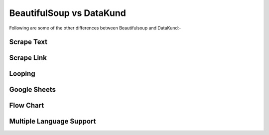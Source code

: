 BeautifulSoup vs DataKund
***************************
.. raw:: html

	<table style="padding: 10px;" border="2" width="100%" cellspacing="1" cellpadding="5"><tbody><tr><td style="width: 198px; padding: 10px;"><span><strong>Features</strong></span></td><td style="width: 199px; padding: 10px;"><span><strong>Beautifulsoup</strong></span></td><td style="width: 185px; padding: 10px;"><span><strong>DataKund</strong></span></td></tr><tr><td style="width: 198px; padding: 10px;"><span>Coding experience</span></td><td style="width: 199px; padding: 10px;"><span>Required</span></td><td style="width: 199px; padding: 10px;"><span>Not Required</span></td></tr><tr><td style="width: 198px; padding: 10px;"><span>Customer Support</span></td><td style="width: 199px; padding: 10px;"><span>Open-source Community</span></td><td style="width: 199px; padding: 10px;"><span>Dedicated support</span></td></tr><tr><td style="width: 198px; padding: 10px;"><span>API Support</span></td><td style="width: 199px; padding: 10px;"><span>Cannot perform scrape through apis</span></td><td style="width: 199px; padding: 10px;"><span>Can call apis</span></td></tr><tr><td style="width: 198px; padding: 10px;"><span>Maintenance</span></td><td style="width: 199px; padding: 10px;"><span>Slight change in website can make the code fail</span></td><td style="width: 199px; padding: 10px;"><span>Don't fail with slight changes in website</span></td></tr><tr><td style="width: 198px; padding: 10px;"><span>Inspection of Elements</span></td><td style="width: 199px; padding: 10px;"><span>Need to inspect elements to write code</span></td><td style="width: 199px; padding: 10px;"><span>It records itself</span></td></tr><tr><td style="width: 198px; padding: 10px;"><span>Time</span></td><td style="width: 199px; padding: 10px;"><span>Takes time in writing code</span></td><td style="width: 199px; padding: 10px;"><span>Takes no time in making apis</span></td></tr><tr><td style="width: 198px; padding: 10px;"><span>Dependencies</span></td><td style="width: 199px; padding: 10px;"><span>Depends on bs4 module and programming language</span></td><td style="width: 199px; padding: 10px;"><span>No programming language or module needed</span></td></tr><tr><td style="width: 198px; padding: 10px;"><span>Locators Knowledge</span></td><td style="width: 199px; padding: 10px;"><span>Knowledge of locators such as id, class etc needed</span></td><td style="width: 199px; padding: 10px;"><span>No such knowledge needed</span></td></tr><tr><td style="width: 198px; padding: 10px;"><span>Structure</span></td><td style="width: 199px; padding: 10px;"><span>It's library</span></td><td style="width: 199px; padding: 10px;"><span>It's a complete framework</span></td></tr><tr><td style="width: 198px; padding: 10px;"><span>Extensibility</span></td><td style="width: 199px; padding: 10px;"><span>Limited to scraping only</span></td><td style="width: 199px; padding: 10px;"><span>Can do scraping as well browser actions </span></td></tr><tr><td style="width: 198px; padding: 10px;"><span>Consideration</span></td><td style="width: 199px; padding: 10px;"><span>Considered as parser</span></td><td style="width: 199px; padding: 10px;"><span>Considered as RPA tool </span></td></tr><tr><td style="width: 198px; padding: 10px;"><span>Data Format</span></td><td style="width: 199px; padding: 10px;"><span>You need to write code to store in json xcel or spreadsheet</span></td><td style="width: 199px; padding: 10px;"><span>Can attach google sheet for you, then all your data will automatically be saved there</span></td></tr></tbody></table><br>
	

Following are some of the other differences between Beautifulsoup and DataKund:-
	
Scrape Text
##########

.. raw:: html
	
	<table style="padding: 10px;" border="2" width="100%" cellspacing="1" cellpadding="5"><tbody><tr><td style="width: 198px; padding: 10px;"><span><strong>Action</strong></span></td><td style="width: 199px; padding: 10px;"><span><strong>Beautifulsoup</strong></span></td><td style="width: 185px; padding: 10px;"><span><strong>DataKund</strong></span></td></tr><tr><td style="width: 198px; padding: 10px;"><span>Scrape product title</span></td><td style="width: 199px; padding: 10px;"><span style="white-space: pre-line"><code style="white-space: pre-line">title=soup.find("h4",{"id":"title"}).getText()</code></span></td><td style="width: 199px; padding: 10px;"><span>Right Click on title>DataKund>Scrape>Text>column name</span></td></tr></tbody></table><br>
	
Scrape Link
##########

.. raw:: html
	
	<table style="padding: 10px;" border="2" width="100%" cellspacing="1" cellpadding="5"><tbody><tr><td style="width: 198px; padding: 10px;"><span><strong>Action</strong></span></td><td style="width: 199px; padding: 10px;"><span><strong>Beautifulsoup</strong></span></td><td style="width: 185px; padding: 10px;"><span><strong>DataKund</strong></span></td></tr><tr><td style="width: 198px; padding: 10px;"><span>Scrape product link</span></td><td style="width: 199px; padding: 10px;"><span style="white-space: pre-line"><code style="white-space: pre-line">link=soup.find("a",{"id":"product_link"})["href"]</code></span></td><td style="width: 199px; padding: 10px;"><span>Right Click on product link>DataKund>Scrape>Link>column name</span></td></tr></tbody></table><br>
	
Looping
##########

.. raw:: html
	
	<table style="padding: 10px;" border="2" width="100%" cellspacing="1" cellpadding="5"><tbody><tr><td style="width: 198px; padding: 10px;"><span><strong>Action</strong></span></td><td style="width: 199px; padding: 10px;"><span><strong>Beautifulsoup</strong></span></td><td style="width: 185px; padding: 10px;"><span><strong>DataKund</strong></span></td></tr><tr><td style="width: 198px; padding: 10px;"><span>Get every search result data</span></td><td style="width: 199px; padding: 10px;"><span style="white-space: pre-line">Find common things by inspecting then loop over them(attributes can change)</span></td><td style="width: 199px; padding: 10px;"><span>Apply repeat  by Alt+P , then scrape data by right clicking on data points</span></td></tr></tbody></table><br>
	
	
Google Sheets
#############

.. raw:: html
	
	<table style="padding: 10px;" border="2" width="100%" cellspacing="1" cellpadding="5"><tbody><tr><td style="width: 198px; padding: 10px;"><span><strong>Action</strong></span></td><td style="width: 199px; padding: 10px;"><span><strong>Beautifulsoup</strong></span></td><td style="width: 185px; padding: 10px;"><span><strong>DataKund</strong></span></td></tr><tr><td style="width: 198px; padding: 10px;"><span>Scraping product links defined in sheet</span></td><td style="width: 199px; padding: 10px;"><span style="white-space: pre-line">Will need to write both beautifulsoup and google apis code which takes time</span></td><td style="width: 199px; padding: 10px;"><span>Just make a simple api of scraping one product and attach google sheet to it</span></td></tr></tbody></table><br>
	
Flow Chart
##########

.. raw:: html
	
	<table style="padding: 10px;" border="2" width="100%" cellspacing="1" cellpadding="5"><tbody><tr><td style="width: 198px; padding: 10px;"><span><strong>Action</strong></span></td><td style="width: 199px; padding: 10px;"><span><strong>Selenium</strong></span></td><td style="width: 185px; padding: 10px;"><span><strong>DataKund</strong></span></td></tr><tr><td style="width: 198px; padding: 10px;"><span>Showing actions in flow chart</span></td><td style="width: 199px; padding: 10px;"><span style="white-space: pre-line">No way of representing flow of actions except manually writing</span></td><td style="width: 199px; padding: 10px;"><span>You can see your actions in flow charts, can edit and delete actions as well</span></td></tr></tbody></table><br>
	
Multiple Language Support
##########

.. raw:: html
	
	<table style="padding: 10px;" border="2" width="100%" cellspacing="1" cellpadding="5"><tbody><tr><td style="width: 198px; padding: 10px;"><span><strong>Action</strong></span></td><td style="width: 199px; padding: 10px;"><span><strong>Selenium</strong></span></td><td style="width: 185px; padding: 10px;"><span><strong>DataKund</strong></span></td></tr><tr><td style="width: 198px; padding: 10px;"><span>Writing selenium code in nodejs</span></td><td style="width: 199px; padding: 10px;"><span style="white-space: pre-line">You will need to learn programming language to write selenium for other languages</span></td><td style="width: 199px; padding: 10px;"><span>Provides code section, just copy code of desired language from there and run</span></td></tr></tbody></table><br>